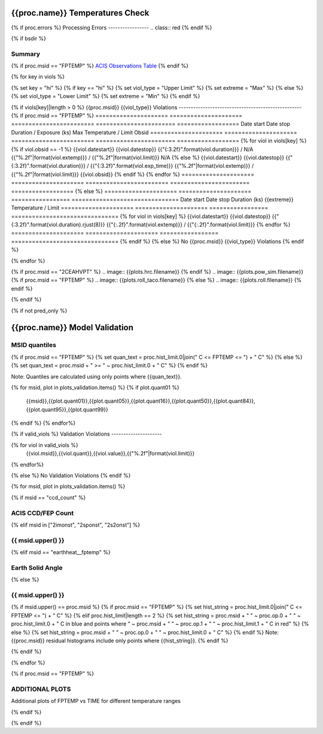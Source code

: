 ================================
{{proc.name}} Temperatures Check
================================
.. role:: red

{% if proc.errors %}
Processing Errors
-----------------
.. class:: red
{% endif %}

{% if bsdir %}

Summary
--------         
.. class:: borderless

=====================  =============================================
Date start             {{proc.datestart}}
Date stop              {{proc.datestop}}
Model status           {%if any_viols %}:red:`NOT OK`{% else %}OK{% endif%}
{% if bsdir %}
Load directory         {{bsdir}}
{% endif %}
Run time               {{proc.run_time}} by {{proc.run_user}}
Run log                `<run.dat>`_
Temperatures           `<temperatures.dat>`_
{% if proc.msid == "FPTEMP" %}
Earth Solid Angles     `<earth_solid_angles.dat>`_
{% endif %}
States                 `<states.dat>`_
=====================  =============================================

{% if proc.msid == "FPTEMP" %}
`ACIS Observations Table <obsid_table.html>`_
{% endif %}

{% for key in viols %}

{% set key = "hi" %}
{% if key == "hi" %}
{% set viol_type = "Upper Limit" %}
{% set extreme = "Max" %}
{% else %}
{% set viol_type = "Lower Limit" %}
{% set extreme = "Min" %}
{% endif %}

{% if viols[key]|length > 0 %}
{{proc.msid}} {{viol_type}} Violations
---------------------------------------------------
{% if proc.msid == "FPTEMP" %}
=====================  =====================  ========================  =======================  ==================
Date start             Date stop              Duration / Exposure (ks)  Max Temperature / Limit  Obsid
=====================  =====================  ========================  =======================  ==================
{% for viol in viols[key] %}
{% if viol.obsid == -1 %} 
{{viol.datestart}}  {{viol.datestop}}  {{"{:3.2f}".format(viol.duration)}} / N/A                   {{"%.2f"|format(viol.extemp)}} / {{"%.2f"|format(viol.limit)}}             N/A
{% else %}
{{viol.datestart}}  {{viol.datestop}}  {{"{:3.2f}".format(viol.duration)}} / {{"{:3.2f}".format(viol.exp_time)}}                   {{"%.2f"|format(viol.extemp)}} / {{"%.2f"|format(viol.limit)}}             {{viol.obsid}}
{% endif %}
{% endfor %}
=====================  =====================  ========================  =======================  ==================
{% else %}
=====================  =====================  =================  ===============================
Date start             Date stop              Duration (ks)      {{extreme}} Temperature / Limit
=====================  =====================  =================  ===============================
{% for viol in viols[key] %}
{{viol.datestart}}  {{viol.datestop}}  {{"{:3.2f}".format(viol.duration).rjust(8)}}           {{"{:.2f}".format(viol.extemp)}} / {{"{:.2f}".format(viol.limit)}}
{% endfor %}
=====================  =====================  =================  ===============================
{% endif %}
{% else %}
No {{proc.msid}} {{viol_type}} Violations
{% endif %}

{% endfor %}

.. image:: {{plots.default.filename}}
{% if proc.msid == "2CEAHVPT" %}
.. image:: {{plots.hrc.filename}}
{% endif %}
.. image:: {{plots.pow_sim.filename}}
{% if proc.msid == "FPTEMP" %}
.. image:: {{plots.roll_taco.filename}}
{% else %}
.. image:: {{plots.roll.filename}}
{% endif %}

{% endif %}

{% if not pred_only %}

==============================
{{proc.name}} Model Validation
==============================

MSID quantiles
---------------

{% if proc.msid == "FPTEMP" %}
{% set quan_text = proc.hist_limit.0|join(" C <= FPTEMP <= ") + " C" %}
{% else %}
{% set quan_text = proc.msid + " >= " ~ proc.hist_limit.0 + " C" %}
{% endif %}

Note: Quantiles are calculated using only points where {{quan_text}}.

.. csv-table:: 
   :header: "MSID", "1%", "5%", "16%", "50%", "84%", "95%", "99%"
   :widths: 15, 10, 10, 10, 10, 10, 10, 10

{% for msid, plot in plots_validation.items() %}
{% if plot.quant01 %}
   {{msid}},{{plot.quant01}},{{plot.quant05}},{{plot.quant16}},{{plot.quant50}},{{plot.quant84}},{{plot.quant95}},{{plot.quant99}}
{% endif %}
{% endfor%}

{% if valid_viols %}
Validation Violations
---------------------

.. csv-table:: 
   :header: "MSID", "Quantile", "Value", "Limit"
   :widths: 15, 10, 10, 10

{% for viol in valid_viols %}
   {{viol.msid}},{{viol.quant}},{{viol.value}},{{"%.2f"|format(viol.limit)}}
{% endfor%}

{% else %}
No Validation Violations
{% endif %}


{% for msid, plot in plots_validation.items() %}

{% if msid == "ccd_count" %}

ACIS CCD/FEP Count
------------------

.. image:: {{plot.lines.filename}}

{% elif msid in ["2imonst", "2sponst", "2s2onst"] %}

{{ msid.upper() }}
---------------------

.. image:: {{plot.lines.filename}}

{% elif msid == "earthheat__fptemp" %}

Earth Solid Angle
-----------------

.. image:: {{plot.lines.filename}}

{% else %}

{{ msid.upper() }}
-----------------------

{% if msid.upper() == proc.msid %}
{% if proc.msid == "FPTEMP" %}
{% set hist_string = proc.hist_limit.0|join(" C <= FPTEMP <= ") + " C" %}
{% elif proc.hist_limit|length == 2 %}
{% set hist_string = proc.msid + " " ~ proc.op.0 + " " ~ proc.hist_limit.0 + " C in blue and points where " ~ proc.msid + " " ~ proc.op.1 + " " ~ proc.hist_limit.1 + " C in red" %}
{% else %}
{% set hist_string = proc.msid + " " ~ proc.op.0 + " " ~ proc.hist_limit.0 + " C" %}
{% endif %}
Note: {{proc.msid}} residual histograms include only points where {{hist_string}}.
{% endif %}

.. image:: {{plot.lines.filename}}
.. image:: {{plot.hist.filename}}

{% endif %}

{% endfor %}

{% if proc.msid == "FPTEMP" %}

ADDITIONAL PLOTS
-----------------------

Additional plots of FPTEMP vs TIME for different temperature ranges

.. image:: fptempM120toM119.png
.. image:: fptempM120toM79.png

{% endif %}

{% endif %}

